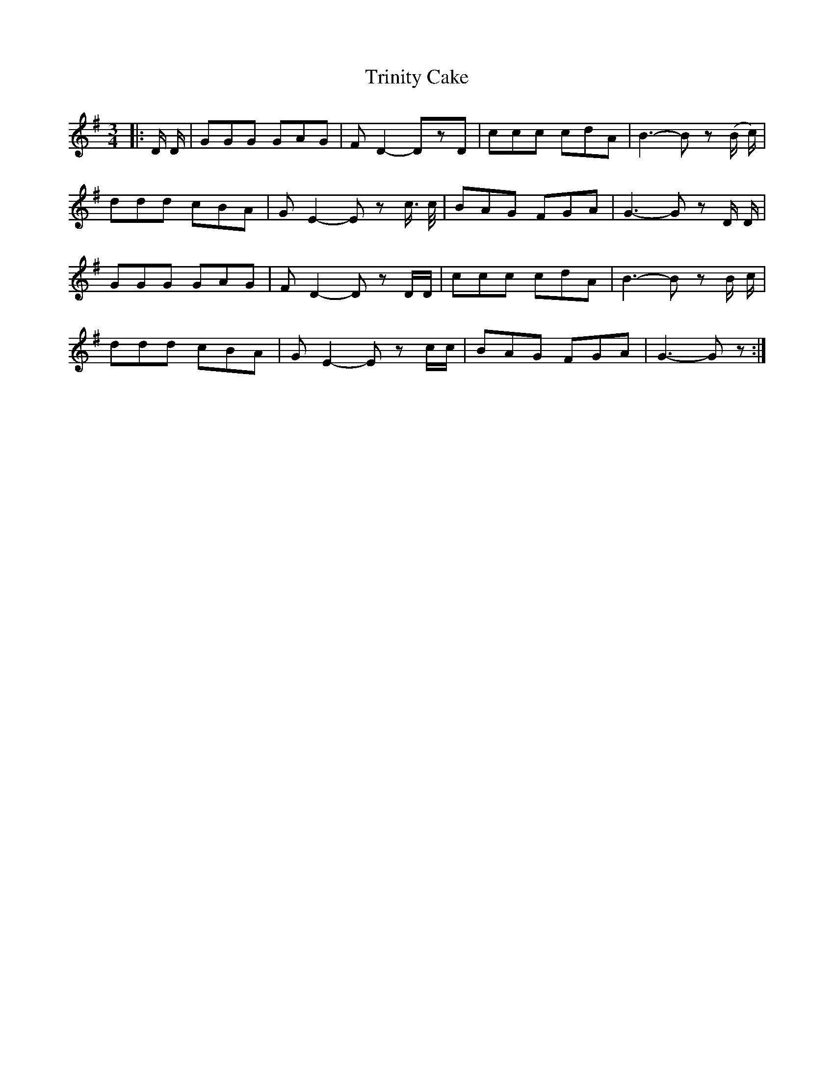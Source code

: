 X: 40906
T: Trinity Cake
R: waltz
M: 3/4
K: Gmajor
|:D/ D/|GGG GAG|FD2-DzD|ccc cdA|B3- Bz (B/ c/)|
ddd cBA|GE2-Ez c3/4 c/4|BAG FGA|G3-Gz D/ D/|
GGG GAG|FD2-Dz D/D/|ccc cdA|B3-Bz B/ c/|
ddd cBA|GE2-Ez c/c/|BAG FGA|G3-Gz:|

